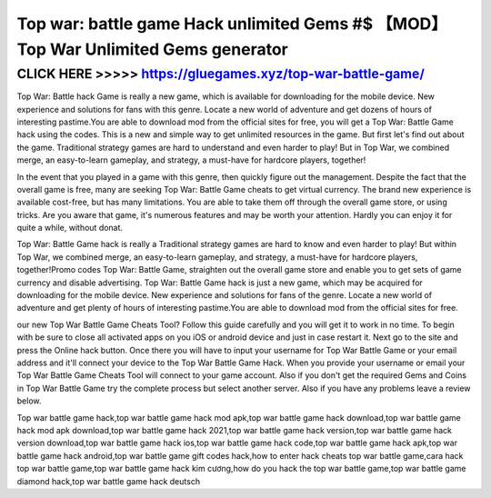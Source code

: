 ====================================================================================
Top war: battle game Hack unlimited Gems #$ 【MOD】 Top War Unlimited Gems generator
====================================================================================




CLICK HERE >>>>> https://gluegames.xyz/top-war-battle-game/
===========================================================



Top War: Battle hack Game is really a new game, which is available for downloading for the mobile device. New experience and solutions for fans with this genre. Locate a new world of adventure and get dozens of hours of interesting pastime.You are able to download mod from the official sites for free, you will get a Top War: Battle Game hack using the codes. This is a new and simple way to get unlimited resources in the game. But first let's find out about the game. Traditional strategy games are hard to understand and even harder to play! But in Top War, we combined merge, an easy-to-learn gameplay, and strategy, a must-have for hardcore players, together! 

In the event that you played in a game with this genre, then quickly figure out the management. Despite the fact that the overall game is free, many are seeking Top War: Battle Game cheats to get virtual currency. The brand new experience is available cost-free, but has many limitations. You are able to take them off through the overall game store, or using tricks. Are you aware that game, it's numerous features and may be worth your attention. Hardly you can enjoy it for quite a while, without donat.

Top War: Battle Game hack is really a Traditional strategy games are hard to know and even harder to play! But within Top War, we combined merge, an easy-to-learn gameplay, and strategy, a must-have for hardcore players, together!Promo codes Top War: Battle Game, straighten out the overall game store and enable you to get sets of game currency and disable advertising.  Top War: Battle Game hack is just a new game, which may be acquired for downloading for the mobile device. New experience and solutions for fans of the genre. Locate a new world of adventure and get plenty of hours of interesting pastime.You are able to download mod from the official sites for free.

our new Top War Battle Game Cheats Tool? Follow this guide carefully and you will get it to work in no time. To begin with be sure to close all activated apps on you iOS or android device and just in case restart it. Next go to the site and press the Online hack button. Once there you will have to input your username for Top War Battle Game or your email address and it'll connect your device to the Top War Battle Game Hack. When you provide your username or email your Top War Battle Game Cheats Tool will connect to your game account. Also if you don't get the required Gems and Coins in Top War Battle Game try the complete process but select another server. Also if you have any problems leave a review below.

Top war battle game hack,top war battle game hack mod apk,top war battle game hack download,top war battle game hack mod apk download,top war battle game hack 2021,top war battle game hack version,top war battle game hack version download,top war battle game hack ios,top war battle game hack code,top war battle game hack apk,top war battle game hack android,top war battle game gift codes hack,how to enter hack cheats top war battle game,cara hack top war battle game,top war battle game hack kim cương,how do you hack the top war battle game,top war battle game diamond hack,top war battle game hack deutsch
